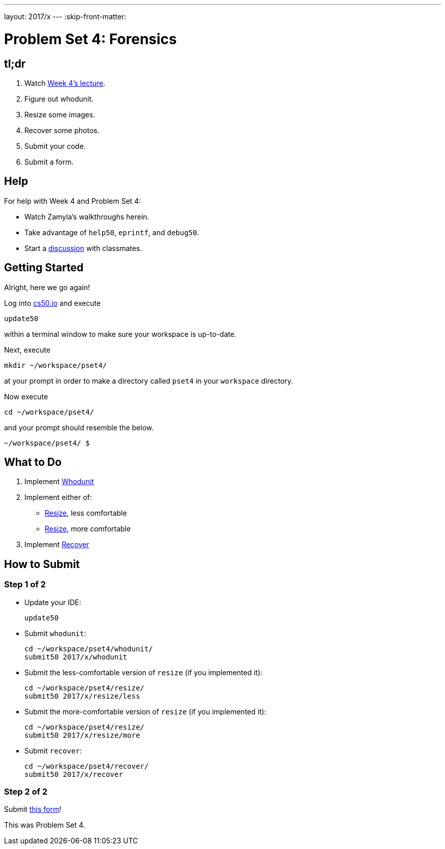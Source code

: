 ---
layout: 2017/x
---
:skip-front-matter:

= Problem Set 4: Forensics

== tl;dr
 
. Watch https://video.cs50.net/2016/fall/lectures/4[Week 4's lecture].
. Figure out whodunit.
. Resize some images.
. Recover some photos.
. Submit your code.
. Submit a form.

== Help

For help with Week 4 and Problem Set 4:

* Watch Zamyla's walkthroughs herein.
* Take advantage of `help50`, `eprintf`, and `debug50`.
* Start a https://courses.edx.org/courses/course-v1:HarvardX+CS50+X/a7ec0c0a7b6e460f877da0734811c4cd/[discussion] with classmates.

== Getting Started

Alright, here we go again!

Log into https://cs50.io/[cs50.io] and execute

[source]
----
update50
----

within a terminal window to make sure your workspace is up-to-date. 

Next, execute

[source]
----
mkdir ~/workspace/pset4/
----

at your prompt in order to make a directory called `pset4` in your `workspace` directory.

Now execute

[source]
----
cd ~/workspace/pset4/
----

and your prompt should resemble the below.

[source]
----
~/workspace/pset4/ $
----

== What to Do

. Implement link:../../../../problems/whodunit/whodunit.html[Whodunit]
. Implement either of:
+
--
* link:../../../../problems/resize/less/resize.html[Resize], less comfortable
* link:../../../../problems/resize/more/resize.html[Resize], more comfortable
--
+
. Implement link:../../../../problems/recover/recover.html[Recover]

== How to Submit

=== Step 1 of 2

* Update your IDE:
+
[source]
----
update50
----
* Submit `whodunit`:
+
[source]
----
cd ~/workspace/pset4/whodunit/
submit50 2017/x/whodunit
----
* Submit the less-comfortable version of `resize` (if you implemented it):
+
[source]
----
cd ~/workspace/pset4/resize/
submit50 2017/x/resize/less
----
* Submit the more-comfortable version of `resize` (if you implemented it):
+
[source]
----
cd ~/workspace/pset4/resize/
submit50 2017/x/resize/more
----
* Submit `recover`:
+
[source]
----
cd ~/workspace/pset4/recover/
submit50 2017/x/recover
----

=== Step 2 of 2

Submit https://newforms.cs50.net/2017/x/psets/4[this form]!
 
This was Problem Set 4.
